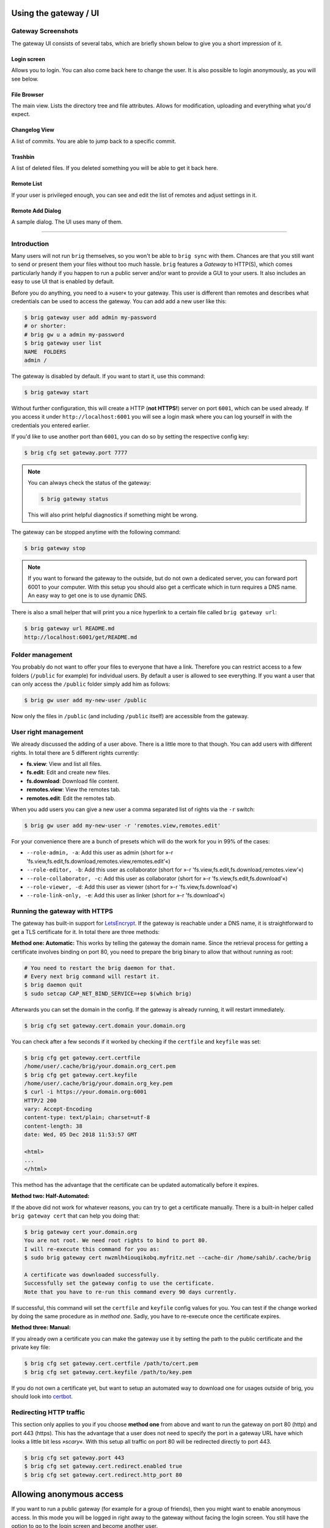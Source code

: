 Using the gateway / UI
----------------------

Gateway Screenshots
~~~~~~~~~~~~~~~~~~~

The gateway UI consists of several tabs, which are briefly shown below to give you a short impression of it.

Login screen
^^^^^^^^^^^^

Allows you to login. You can also come back here to change the user.
It is also possible to login anonymously, as you will see below.

.. image:: ../_static/gateway-login.png
    :alt: Gateway login screen
    :width: 66%

File Browser
^^^^^^^^^^^^

The main view. Lists the directory tree and file attributes.
Allows for modification, uploading and everything what you'd expect.

.. image:: ../_static/gateway-files.png
    :alt: Gateway files view
    :width: 66%

Changelog View
^^^^^^^^^^^^^^

A list of commits. You are able to jump back to a specific commit.

.. image:: ../_static/gateway-changelog.png
    :alt: Gateway changelog view
    :width: 66%

Trashbin
^^^^^^^^

A list of deleted files. If you deleted something you will be able to get it back here.

.. image:: ../_static/gateway-trashbin.png
    :alt: Gateway trashbin view
    :width: 66%

Remote List
^^^^^^^^^^^

If your user is privileged enough, you can see and edit the list of remotes and
adjust settings in it.

.. image:: ../_static/gateway-remotes.png
    :alt: Gateway remotes view
    :width: 66%

Remote Add Dialog
^^^^^^^^^^^^^^^^^

A sample dialog. The UI uses many of them.

.. image:: ../_static/gateway-add-remote.png
    :alt: Gateway add remote view
    :width: 66%

---------

Introduction
~~~~~~~~~~~~

Many users will not run ``brig`` themselves, so you won't be able to ``brig
sync`` with them. Chances are that you still want to send or present them your
files without too much hassle. ``brig`` features a *Gateway* to HTTP(S), which
comes particularly handy if you happen to run a public server and/or want to
provide a GUI to your users. It also includes an easy to use UI that is enabled
by default.

Before you do anything, you need to a »user« to your gateway. This user is different
than remotes and describes what credentials can be used to access the gateway.
You can add add a new user like this:

.. code-block:: bash

    $ brig gateway user add admin my-password
    # or shorter:
    # brig gw u a admin my-password
    $ brig gateway user list
    NAME  FOLDERS
    admin /

The gateway is disabled by default. If you want to start it, use this command:

.. code-block:: bash

    $ brig gateway start

Without further configuration, this will create a HTTP (**not HTTPS!**) server
on port ``6001``, which can be used already. If you access it under
``http://localhost:6001`` you will see a login mask where you can log yourself
in with the credentials you entered earlier.

If you'd like to use another port than ``6001``, you can do so by setting the
respective config key:

.. code-block:: bash

    $ brig cfg set gateway.port 7777

.. note::

    You can always check the status of the gateway:

    .. code-block:: bash

        $ brig gateway status

    This will also print helpful diagnostics if something might be wrong.

The gateway can be stopped anytime with the following command:

.. code-block:: bash

    $ brig gateway stop

.. note::

    If you want to forward the gateway to the outside, but do not own
    a dedicated server, you can forward port 6001 to your computer. With this
    setup you should also get a certficate which in turn requires a DNS name.
    An easy way to get one is to use dynamic DNS.

There is also a small helper that will print you a nice hyperlink to a certain
file called ``brig gateway url``:

.. code-block:: bash

    $ brig gateway url README.md
    http://localhost:6001/get/README.md

Folder management
~~~~~~~~~~~~~~~~~

You probably do not want to offer your files to everyone that have a link.
Therefore you can restrict access to a few folders (``/public`` for example)
for individual users. By default a user is allowed to see everything. If you want
a user that can only access the ``/public`` folder simply add him as follows:

.. code-block:: bash

    $ brig gw user add my-new-user /public

Now only the files in ``/public`` (and including ``/public`` itself) are
accessible from the gateway.

User right management
~~~~~~~~~~~~~~~~~~~~~

We already discussed the adding of a user above. There is a little more to that though.
You can add users with different rights. In total there are 5 different rights currently:

* **fs.view**: View and list all files.
* **fs.edit**: Edit and create new files.
* **fs.download**: Download file content.
* **remotes.view**: View the remotes tab.
* **remotes.edit**: Edit the remotes tab.

When you add users you can give a new user a comma separated list of rights via the ``-r`` switch:

.. code-block:: bash

   $ brig gw user add my-new-user -r 'remotes.view,remotes.edit'

For your convenience there are a bunch of presets which will do the work for you in 99% of the cases:

* ``--role-admin, -a``: Add this user as admin (short for »-r 'fs.view,fs.edit,fs.download,remotes.view,remotes.edit'«)
* ``--role-editor, -b``: Add this user as collaborator (short for »-r 'fs.view,fs.edit,fs.download,remotes.view'«)
* ``--role-collaborator, -c``: Add this user as collaborator (short for »-r 'fs.view,fs.edit,fs.download'«)
* ``--role-viewer, -d``: Add this user as viewer (short for »-r 'fs.view,fs.download'«)
* ``--role-link-only, -e``: Add this user as linker (short for »-r 'fs.download'«)

Running the gateway with HTTPS
~~~~~~~~~~~~~~~~~~~~~~~~~~~~~~

The gateway has built-in support for `LetsEncrypt <https://letsencrypt.org/>`_.
If the gateway is reachable under a DNS name, it is straightforward to get
a TLS certificate for it. In total there are three methods:

**Method one: Automatic:** This works by telling the gateway the domain name.
Since the retrieval process for getting a certificate involves binding on port 80,
you need to prepare the brig binary to allow that without running as root:

.. code-block:: bash

    # You need to restart the brig daemon for that.
    # Every next brig command will restart it.
    $ brig daemon quit
    $ sudo setcap CAP_NET_BIND_SERVICE=+ep $(which brig)

Afterwards you can set the domain in the config. If the gateway is already running,
it will restart immediately.

.. code-block:: bash

    $ brig cfg set gateway.cert.domain your.domain.org

You can check after a few seconds if it worked by checking if the ``certfile`` and ``keyfile``
was set:

.. code-block:: bash

    $ brig cfg get gateway.cert.certfile
    /home/user/.cache/brig/your.domain.org_cert.pem
    $ brig cfg get gateway.cert.keyfile
    /home/user/.cache/brig/your.domain.org_key.pem
    $ curl -i https://your.domain.org:6001
    HTTP/2 200
    vary: Accept-Encoding
    content-type: text/plain; charset=utf-8
    content-length: 38
    date: Wed, 05 Dec 2018 11:53:57 GMT

    <html>
    ...
    </html>


This method has the advantage that the certificate can be updated automatically
before it expires.

**Method two: Half-Automated:**

If the above did not work for whatever reasons, you can try to get a certificate manually.
There is a built-in helper called ``brig gateway cert`` that can help you doing that:

.. code-block:: bash

    $ brig gateway cert your.domain.org
    You are not root. We need root rights to bind to port 80.
    I will re-execute this command for you as:
    $ sudo brig gateway cert nwzmlh4iouqikobq.myfritz.net --cache-dir /home/sahib/.cache/brig

    A certificate was downloaded successfully.
    Successfully set the gateway config to use the certificate.
    Note that you have to re-run this command every 90 days currently.

If successful, this command will set the ``certfile`` and ``keyfile`` config
values for you. You can test if the change worked by doing the same procedure
as in *method one*. Sadly, you have to re-execute once the certificate expires.

**Method three: Manual:**

If you already own a certificate you can make the gateway use it by setting the path
to the public certificate and the private key file:

.. code-block:: bash

    $ brig cfg set gateway.cert.certfile /path/to/cert.pem
    $ brig cfg set gateway.cert.keyfile /path/to/key.pem

If you do not own a certificate yet, but want to setup an automated way to
download one for usages outside of brig, you should look into
`certbot <https://certbot.eff.org/docs/>`_.

Redirecting HTTP traffic
~~~~~~~~~~~~~~~~~~~~~~~~

This section only applies to you if you choose **method one** from above and
want to run the gateway on port 80 (http) and port 443 (https). This has the
advantage that a user does not need to specify the port in a gateway URL have
which looks a little bit less *»scary«*. With this setup all traffic on port 80
will be redirected directly to port 443.

.. code-block:: bash

    $ brig cfg set gateway.port 443
    $ brig cfg set gateway.cert.redirect.enabled true
    $ brig cfg set gateway.cert.redirect.http_port 80

Allowing anonymous access
-------------------------

If you want to run a public gateway (for example for a group of friends), then
you might want to enable anonymous access. In this mode you will be logged in
right away to the gateway without facing the login screen. You still have the
option to go to the login screen and become another user.

You can enable the anonymous mode like this:

.. code-block:: bash

    $ brig cfg set gateway.auth.anon_allowed true

Additionally you have to create an ``anon`` user. This allows you to define
what rights the anonymous users have and what folders they may access:

.. code-block:: bash

   # Give the anonymous users only access to /public and don't let them modify anything:
   $ brig gw u add anon anon --role-viewer /public


If you want to change the name of the ``anon`` user to something else (for whatever reason) you can do so by
setting the ``auth.anon_user`` variable. You also have to re-add the user above with the new name.

.. code-block:: bash

    $ brig cfg set gateway.auth.anon_user some_other_anon_name_that_is_not_used

